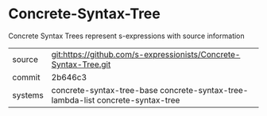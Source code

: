 * Concrete-Syntax-Tree

Concrete Syntax Trees represent s-expressions with source information

|---------+---------------------------------------------------------------------------------|
| source  | git:https://github.com/s-expressionists/Concrete-Syntax-Tree.git                |
| commit  | 2b646c3                                                                         |
| systems | concrete-syntax-tree-base concrete-syntax-tree-lambda-list concrete-syntax-tree |
|---------+---------------------------------------------------------------------------------|
